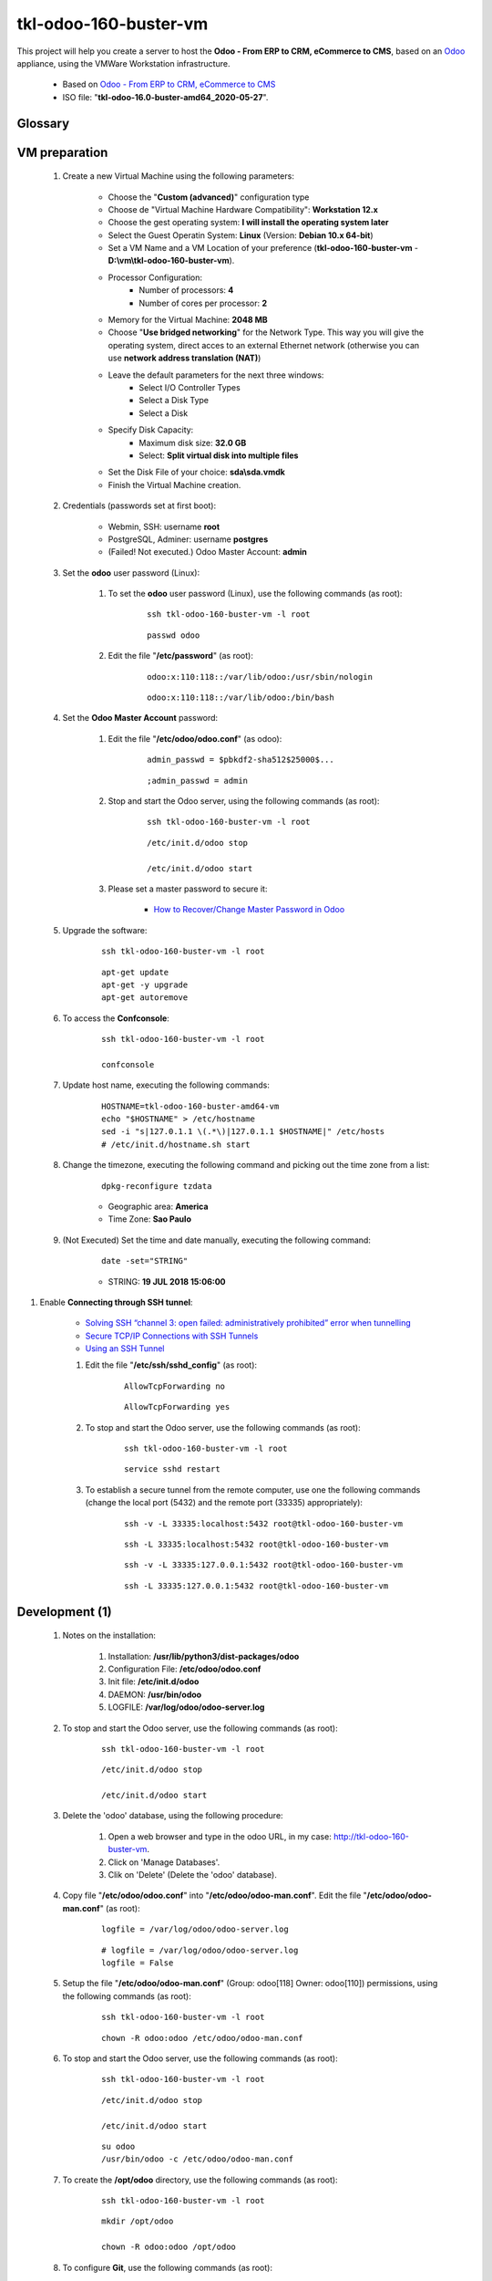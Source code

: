 .. raw:: html

    <style> .red {color:red} </style>
    <style> .green {color:green} </style>
    <style> .bi {font-weight: bold; font-style: italic} </style>

.. role:: red
.. role:: green
.. role:: bi

======================
tkl-odoo-160-buster-vm
======================

This project will help you create a server to host the **Odoo - From ERP to CRM, eCommerce to CMS**, based on an `Odoo <https://www.odoo.com/>`_  appliance, using the VMWare Workstation infrastructure.

    * Based on `Odoo - From ERP to CRM, eCommerce to CMS <https://www.turnkeylinux.org/odoo>`_ 

    * ISO file: "**tkl-odoo-16.0-buster-amd64_2020-05-27**".

Glossary
--------

    .. glossary::

       `tkl-odoo-16.0-buster-amd64 <https://tkl-odoo-16.0-buster-amd64>`_
          Name of the Turnkey Linux Server.

VM preparation
--------------

    #. Create a new Virtual Machine using the following parameters:

        - Choose the "**Custom (advanced)**" configuration type
        - Choose de "Virtual Machine Hardware Compatibility": **Workstation 12.x**
        - Choose the gest operating system: **I will install the operating system later**
        - Select the Guest Operatin System: **Linux** (Version: **Debian 10.x 64-bit**)
        - Set a VM Name and a VM Location of your preference (**tkl-odoo-160-buster-vm** - **D:\\vm\\tkl-odoo-160-buster-vm**).
        - Processor Configuration:
            - Number of processors: **4**
            - Number of cores per processor: **2**
        - Memory for the Virtual Machine: **2048 MB**
        - Choose "**Use bridged networking**" for the Network Type. This way you will give the operating system, direct acces to an external Ethernet network (otherwise you can use **network address translation (NAT)**)
        - Leave the default parameters for the next three windows:
            - Select I/O Controller Types
            - Select a Disk Type
            - Select a Disk
        - Specify Disk Capacity:
            - Maximum disk size: **32.0 GB**
            - Select: **Split virtual disk into multiple files**
        - Set the Disk File of your choice: **sda\\sda.vmdk**
        - Finish the Virtual Machine creation.

    #. Credentials (passwords set at first boot):

        - Webmin, SSH: username **root**
        - PostgreSQL, Adminer: username **postgres**
        - :red:`(Failed! Not executed.)` Odoo Master Account: **admin**

    #. Set the **odoo** user password (Linux):

        #. To set the **odoo** user password (Linux), use the following commands (as root):

            ::

                ssh tkl-odoo-160-buster-vm -l root

            ::

                passwd odoo


        #. Edit the file "**/etc/password**" (as root):

            ::

                odoo:x:110:118::/var/lib/odoo:/usr/sbin/nologin

            ::

                odoo:x:110:118::/var/lib/odoo:/bin/bash

    #. Set the **Odoo Master Account** password:

        #. Edit the file "**/etc/odoo/odoo.conf**" (as odoo):

            ::

                admin_passwd = $pbkdf2-sha512$25000$...

            ::

                ;admin_passwd = admin

        #. Stop and start the Odoo server, using the following commands (as root):

            ::

                ssh tkl-odoo-160-buster-vm -l root

            ::

                /etc/init.d/odoo stop

                /etc/init.d/odoo start

        #. Please set a master password to secure it:

            * `How to Recover/Change Master Password in Odoo <https://www.youtube.com/watch?v=SJlM6jUslxk>`_

    #. Upgrade the software:

        ::

            ssh tkl-odoo-160-buster-vm -l root

        ::

            apt-get update
            apt-get -y upgrade
            apt-get autoremove

    #. To access the **Confconsole**:

        ::

            ssh tkl-odoo-160-buster-vm -l root

            confconsole

    #. Update host name, executing the following commands:

        ::

            HOSTNAME=tkl-odoo-160-buster-amd64-vm
            echo "$HOSTNAME" > /etc/hostname
            sed -i "s|127.0.1.1 \(.*\)|127.0.1.1 $HOSTNAME|" /etc/hosts
            # /etc/init.d/hostname.sh start

    #. Change the timezone, executing the following command and picking out the time zone from a list:

        ::

            dpkg-reconfigure tzdata

        * Geographic area: **America**
        * Time Zone: **Sao Paulo**

    #. :red:`(Not Executed)` Set the time and date manually, executing the following command:

        ::

            date -set="STRING"

        * STRING: **19 JUL 2018 15:06:00**

#. Enable **Connecting through SSH tunnel**:

    * `Solving SSH “channel 3: open failed: administratively prohibited” error when tunnelling <https://blog.mypapit.net/2012/06/solving-ssh-channel-3-open-failed-administratively-prohibited-error-when-tunnelling.html>`_ 
    * `Secure TCP/IP Connections with SSH Tunnels <https://www.postgresql.org/docs/9.1/static/ssh-tunnels.html>`_ 
    * `Using an SSH Tunnel <http://confluence.dbvis.com/display/UG91/Using+an+SSH+Tunnel>`_ 

    #. Edit the file "**/etc/ssh/sshd_config**" (as root):

        ::

            AllowTcpForwarding no

        ::

            AllowTcpForwarding yes

    #. To stop and start the Odoo server, use the following commands (as root):

        ::

            ssh tkl-odoo-160-buster-vm -l root

        ::

            service sshd restart

    #. To  establish a secure tunnel from the remote computer, use one the following commands (change the local port (5432) and the remote port (33335) appropriately):

        ::

            ssh -v -L 33335:localhost:5432 root@tkl-odoo-160-buster-vm

        ::

            ssh -L 33335:localhost:5432 root@tkl-odoo-160-buster-vm

        ::

            ssh -v -L 33335:127.0.0.1:5432 root@tkl-odoo-160-buster-vm

        ::

            ssh -L 33335:127.0.0.1:5432 root@tkl-odoo-160-buster-vm

Development (1)
---------------

    #. Notes on the installation:

        #. Installation: **/usr/lib/python3/dist-packages/odoo**

        #. Configuration File: **/etc/odoo/odoo.conf**

        #. Init file: **/etc/init.d/odoo**

        #. DAEMON: **/usr/bin/odoo**

        #. LOGFILE: **/var/log/odoo/odoo-server.log**

    #. To stop and start the Odoo server, use the following commands (as root):

        ::

            ssh tkl-odoo-160-buster-vm -l root

        ::

            /etc/init.d/odoo stop

            /etc/init.d/odoo start

    #. Delete the 'odoo' database, using the following procedure:

        #. Open a web browser and type in the odoo URL, in my case: http://tkl-odoo-160-buster-vm.

        #. Click on 'Manage Databases'.

        #. Clik on 'Delete' (Delete the 'odoo' database).

    #. Copy file "**/etc/odoo/odoo.conf**" into "**/etc/odoo/odoo-man.conf**". Edit the file "**/etc/odoo/odoo-man.conf**" (as root):

        ::

                logfile = /var/log/odoo/odoo-server.log

        ::

                # logfile = /var/log/odoo/odoo-server.log
                logfile = False

    #. Setup the file "**/etc/odoo/odoo-man.conf**" (Group: odoo[118] Owner: odoo[110]) permissions, using the following commands (as root):

        ::

            ssh tkl-odoo-160-buster-vm -l root

        ::

            chown -R odoo:odoo /etc/odoo/odoo-man.conf


    #. To stop and start the Odoo server, use the following commands (as root):

        ::

            ssh tkl-odoo-160-buster-vm -l root

        ::

            /etc/init.d/odoo stop

            /etc/init.d/odoo start

        ::

            su odoo
            /usr/bin/odoo -c /etc/odoo/odoo-man.conf

    #. To create the **/opt/odoo** directory, use the following commands (as root):

        ::

            ssh tkl-odoo-160-buster-vm -l root

        ::

            mkdir /opt/odoo

            chown -R odoo:odoo /opt/odoo

    #. To configure **Git**, use the following commands (as root):

        ::

            ssh tkl-odoo-160-buster-vm -l root

        ::

            cd /opt/odoo
            su odoo

            git config --global user.email "carlos.vercelino@clvsol.com"
            git config --global user.name "Carlos Eduardo Vercelino - CLVsol"

            git config --global alias.lg "log --oneline --all --graph --decorate"

            git config --list

            exit

    #. To install erppeek (for python 3.5), use the following commands (as root):

        ::

            ssh tkl-odoo-160-buster-vm -l root

        ::

            pip3 install erppeek

    #. Install **basic dependencies** needed by Odoo, using the following commands (as root):

        * Extracted from LOGFILE: **/var/log/odoo/odoo-server.log**:

            ::

                2020-05-23 21:18:53,070 1190 WARNING ? odoo.addons.base.res.res_currency: The num2words python library is not installed, l10n_mx_edi features won't be fully available. 

        ::

            ssh tkl-odoo-160-buster-vm -l root

        ::

            apt-get update
            apt-get -y upgrade
            apt autoremove

        ::

            pip3 install num2words

        ::

            /etc/init.d/odoo stop

            /etc/init.d/odoo start

        ::

            su odoo
            /usr/bin/odoo -c /etc/odoo/odoo-man.conf

    #. To install xlrd 1.0.0, execute the following commands (as root):

        ::

            pip3 install xlrd
            pip3 install xlwt
            pip3 install xlutils

        ::

            root@tkl-odoo-160-buster-amd64-vm .../clvsol_clvhealth_jcafb/project# pip3 install xlrd
            Requirement already satisfied: xlrd in /usr/lib/python3/dist-packages (1.1.0)
            root@tkl-odoo-160-buster-amd64-vm .../clvsol_clvhealth_jcafb/project# pip3 install xlwt
            Collecting xlwt
              Downloading https://files.pythonhosted.org/packages/44/48/def306413b25c3d01753603b1a222a011b8621aed27cd7f89cbc27e6b0f4/xlwt-1.3.0-py2.py3-none-any.whl (99kB)
                100% |████████████████████████████████| 102kB 1.3MB/s 
            odoo 11.0.post20200527 requires pyldap, which is not installed.
            odoo 11.0.post20200527 requires qrcode, which is not installed.
            odoo 11.0.post20200527 requires vobject, which is not installed.
            Installing collected packages: xlwt
            Successfully installed xlwt-1.3.0
            root@tkl-odoo-160-buster-amd64-vm .../clvsol_clvhealth_jcafb/project# pip3 install xlutils
            Collecting xlutils
              Downloading https://files.pythonhosted.org/packages/c7/55/e22ac73dbb316cabb5db28bef6c87044a95914f713a6e81b593f8a0d2f79/xlutils-2.0.0-py2.py3-none-any.whl (55kB)
                100% |████████████████████████████████| 61kB 1.0MB/s 
            Requirement already satisfied: xlrd>=0.7.2 in /usr/lib/python3/dist-packages (from xlutils) (1.1.0)
            Requirement already satisfied: xlwt>=0.7.4 in /usr/local/lib/python3.7/dist-packages (from xlutils) (1.3.0)
            Installing collected packages: xlutils
            Successfully installed xlutils-2.0.0

        **To Verify**:

            * :red:`odoo 11.0.post20200527 requires pyldap, which is not installed.`
            * :red:`odoo 11.0.post20200527 requires qrcode, which is not installed.`
            * :red:`odoo 11.0.post20200527 requires vobject, which is not installed.`

Replace the Odoo installation (Odoo 12.0)
-----------------------------------------

    #. To replace the Odoo installation (Odoo 12.0), use the following commands (as root):

        ::

            ssh tkl-odoo-160-buster-vm -l root

        ::

            /etc/init.d/odoo stop

        ::

            wget -O - https://nightly.odoo.com/odoo.key | apt-key add -
            echo "deb http://nightly.odoo.com/12.0/nightly/deb/ ./" >> /etc/apt/sources.list.d/odoo.list

            apt-get update

            apt-get install odoo

    #. To stop and start the Odoo server, use the following commands (as root):

        ::

            ssh tkl-odoo-160-buster-vm -l root

        ::

            /etc/init.d/odoo stop

            /etc/init.d/odoo start

        ::

            su odoo
            /usr/bin/odoo -c /etc/odoo/odoo-man.conf

    #. Configure Odoo Server timeouts

        #. Edit the files "**/etc/odoo/odoo.conf**" and "**/etc/odoo/odoo-man.conf**" (as odoo):

            * `Command-line interface: odoo-bin <https://www.odoo.com/documentation/12.0/reference/cmdline.html>`_
            * `Difference between CPU time and wall time <https://service.futurequest.net/index.php?/Knowledgebase/Article/View/407/0/difference-between-cpu-time-and-wall-time>`_

            ::

                limit_time_cpu = 60
                limit_time_real = 120

            ::

                # limit_time_cpu = 60
                limit_time_cpu = 36000
                # limit_time_real = 120
                limit_time_real = 72000

    #. Configure Odoo Server workers

        #. Edit the files "**/etc/odoo/odoo.conf**" and "**/etc/odoo/odoo-man.conf**" (as odoo):

            * `Sample odoo.conf file  <https://gist.github.com/Guidoom/d5db0a76ce669b139271a528a8a2a27f>`_
            * `How to Speed up Odoo <https://www.rosehosting.com/blog/how-to-speed-up-odoo/>`_
            * `What is a “worker” in Odoo? <https://stackoverflow.com/questions/35918633/what-is-a-worker-in-odoo>`_

            ::

                workers = 2

            ::

                # workers = 2
                workers = 5

    #. Configure "server_wide_modules"

        #. Edit the files "**/etc/odoo/odoo.conf**" and "**/etc/odoo/odoo-man.conf**" (as odoo):

            * `[odoo12.0] How the api_integration works using python3 for odoov12?  <https://www.odoo.com/fr_FR/forum/aide-1/question/odoo12-0-how-the-api-integration-works-using-python3-for-odoov12-141915>`_

            ::

                server_wide_modules = web

            ::

                # server_wide_modules = web
                server_wide_modules = None

:red:`(Not Executed)` Installation of external modules
------------------------------------------------------

    #. `OCA/l10n-brazil <https://github.com/OCA/l10n-brazil>`_

        #. To install "**OCA/l10n-brazil**", use the following commands (as odoo):

            ::

                ssh tkl-odoo-160-buster-vm -l odoo

            ::

                cd /opt/odoo
                git clone https://github.com/OCA/l10n-brazil oca_l10n-brazil --branch 12.0
                cd /opt/odoo/oca_l10n-brazil
                git branch -a

        #. To install "`node-less <https://github.com/odoo/odoo/issues/16463>`_", use the following commands (as root):

            ::

                ssh tkl-odoo-160-buster-vm -l root

            ::

                apt-get install node-less

        #. To install "`suds-py3 <https://stackoverflow.com/questions/46043345/how-use-suds-client-library-in-python-3-6-2>`_", use the following commands (as root):

            ::

                ssh tkl-odoo-160-buster-vm -l root

            ::

                pip3 install suds-py3

        #. To install "`erpbrasil.base <https://pypi.org/project/erpbrasil.base/>`_", use the following commands (as root):

            ::

                ssh tkl-odoo-160-buster-vm -l root

            ::

                pip3 install erpbrasil.base

        #. To install "`pycep-correios <https://pypi.org/project/pycep-correios/>`_", use the following commands (as root):

            ::

                ssh tkl-odoo-160-buster-vm -l root

            ::

                pip3 install pycep-correios

        #. :red:`(Not Executed)` Edit the files "**/etc/odoo/odoo.conf**" and "**/etc/odoo/odoo-man.conf**" (as odoo):

            ::

                    addons_path = /usr/lib/python3/dist-packages/odoo/addons,...

            ::

                    # addons_path = /usr/lib/python3/dist-packages/odoo/addons,...
                    addons_path = /usr/lib/python3/dist-packages/odoo/addons,...,/opt/odoo/oca_l10n-brazil

:red:`(Not Executed)` Installation of project modules
-----------------------------------------------------

    #. `clvsol_odoo_client <https://github.com/CLVsol/clvsol_odoo_client>`_

        #. To install "**clvsol_odoo_client**", use the following commands (as odoo):

            ::

                ssh tkl-odoo-160-buster-vm -l odoo

            ::

                cd /opt/odoo
                git clone https://github.com/CLVsol/clvsol_odoo_client
                cd /opt/odoo/clvsol_odoo_client
                git branch -a

    #. `clvsol_clvhealth_jcafb (12.0.ng) <https://github.com/CLVsol/clvsol_clvhealth_jcafb/tree/12.0.ng>`_

        #. To install "**clvsol_clvhealth_jcafb**", use the following commands (as odoo):

            ::

                ssh tkl-odoo-160-buster-vm -l odoo

            ::

                cd /opt/odoo
                git clone https://github.com/CLVsol/clvsol_clvhealth_jcafb --branch 12.0.ng
                cd /opt/odoo/clvsol_clvhealth_jcafb
                git branch -a

        #. To create a symbolic link "odoo_client", use the following commands (as **root**):

            ::

                ssh tkl-odoo-160-buster-vm -l root

            ::

                cd /opt/odoo/clvsol_clvhealth_jcafb/project
                ln -s /opt/odoo/clvsol_odoo_client odoo_client 

            * SymLink <https://wiki.debian.org/SymLink>`_

    #. `clvsol_l10n_brazil (12.0) <https://github.com/CLVsol/clvsol_l10n_brazil/tree/12.0.ng>`_

        #. To install "**clvsol_l10n_brazil**", use the following commands (as odoo):

            ::

                ssh tkl-odoo-160-buster-vm -l odoo

            ::

                cd /opt/odoo
                git clone https://github.com/CLVsol/clvsol_l10n_brazil --branch 12.0.ng
                cd /opt/odoo/clvsol_l10n_brazil
                git branch -a

        #. Edit the files "**/etc/odoo/odoo.conf**" and "**/etc/odoo/odoo-man.conf**" (as odoo):

            ::

                    addons_path = /usr/lib/python3/dist-packages/odoo/addons,...

            ::

                    # addons_path = /usr/lib/python3/dist-packages/odoo/addons,...
                    addons_path = /usr/lib/python3/dist-packages/odoo/addons,...,/opt/odoo/clvsol_l10n_brazil

    #. `clvsol_odoo_addons (12.0.ng) <https://github.com/CLVsol/clvsol_odoo_addons/tree/12.0.ng>`_

        #. To install "**clvsol_odoo_addons**", use the following commands (as odoo):

            ::

                ssh tkl-odoo-160-buster-vm -l odoo

            ::

                cd /opt/odoo
                git clone https://github.com/CLVsol/clvsol_odoo_addons --branch 12.0.ng
                cd /opt/odoo/clvsol_odoo_addons
                git branch -a

        #. Edit the files "**/etc/odoo/odoo.conf**" and "**/etc/odoo/odoo-man.conf**" (as odoo):

            ::

                    addons_path = /usr/lib/python3/dist-packages/odoo/addons,...

            ::

                    # addons_path = /usr/lib/python3/dist-packages/odoo/addons,...
                    addons_path = /usr/lib/python3/dist-packages/odoo/addons,...,/opt/odoo/clvsol_odoo_addons

    #. `clvsol_odoo_addons_l10n_br (12.0.ng) <https://github.com/CLVsol/clvsol_odoo_addons_l10n_br/tree/12.0.ng>`_

        #. To install "**clvsol_odoo_addons_l10n_br**", use the following commands (as odoo):

            ::

                ssh tkl-odoo-160-buster-vm -l odoo

            ::

                cd /opt/odoo
                git clone https://github.com/CLVsol/clvsol_odoo_addons_l10n_br --branch 12.0.ng
                cd /opt/odoo/clvsol_odoo_addons_l10n_br
                git branch -a

        #. Edit the files "**/etc/odoo/odoo.conf**" and "**/etc/odoo/odoo-man.conf**" (as odoo):

            ::

                    addons_path = /usr/lib/python3/dist-packages/odoo/addons,...

            ::

                    # addons_path = /usr/lib/python3/dist-packages/odoo/addons,...
                    addons_path = /usr/lib/python3/dist-packages/odoo/addons,...,/opt/odoo/clvsol_odoo_addons_l10n_br

    #. `clvsol_odoo_addons_l10n_br_jcafb (13.0) <https://github.com/CLVsol/clvsol_odoo_addons_l10n_br_jcafb/tree/12.0.ng>`_

        #. To install "**clvsol_odoo_addons_l10n_br_jcafb**", use the following commands (as odoo):

            ::

                ssh tkl-odoo-160-buster-vm -l odoo

            ::

                cd /opt/odoo
                git clone https://github.com/CLVsol/clvsol_odoo_addons_l10n_br_jcafb --branch 13.0
                cd /opt/odoo/clvsol_odoo_addons_l10n_br_jcafb
                git branch -a

        #. Edit the files "**/etc/odoo/odoo.conf**" and "**/etc/odoo/odoo-man.conf**" (as odoo):

            ::

                    addons_path = /usr/lib/python3/dist-packages/odoo/addons,...

            ::

                    # addons_path = /usr/lib/python3/dist-packages/odoo/addons,...
                    addons_path = /usr/lib/python3/dist-packages/odoo/addons,...,/opt/odoo/clvsol_odoo_addons_l10n_br_jcafb

    #. `clvsol_odoo_addons_jcafb (12.0.ng) <https://github.com/CLVsol/clvsol_odoo_addons_jcafb/tree/12.0.ng>`_

        #. To install "**clvsol_odoo_addons_jcafb**", use the following commands (as odoo):

            ::

                ssh tkl-odoo-160-buster-vm -l odoo

            ::

                cd /opt/odoo
                git clone https://github.com/CLVsol/clvsol_odoo_addons_jcafb --branch 12.0.ng
                cd /opt/odoo/clvsol_odoo_addons_jcafb
                git branch -a

        #. Edit the files "**/etc/odoo/odoo.conf**" and "**/etc/odoo/odoo-man.conf**" (as odoo):

            ::

                    addons_path = /usr/lib/python3/dist-packages/odoo/addons,...

            ::

                    # addons_path = /usr/lib/python3/dist-packages/odoo/addons,...
                    addons_path = /usr/lib/python3/dist-packages/odoo/addons,...,/opt/odoo/clvsol_odoo_addons_jcafb

    #. `clvsol_odoo_addons_history (12.0.ng) <https://github.com/CLVsol/clvsol_odoo_addons_history/tree/12.0.ng>`_

        #. To install "**clvsol_odoo_addons_history**", use the following commands (as odoo):

            ::

                ssh tkl-odoo-160-buster-vm -l odoo

            ::

                cd /opt/odoo
                git clone https://github.com/CLVsol/clvsol_odoo_addons_history --branch 12.0.ng
                cd /opt/odoo/clvsol_odoo_addons_history
                git branch -a

        #. Edit the files "**/etc/odoo/odoo.conf**" and "**/etc/odoo/odoo-man.conf**" (as odoo):

            ::

                    addons_path = /usr/lib/python3/dist-packages/odoo/addons,...

            ::

                    # addons_path = /usr/lib/python3/dist-packages/odoo/addons,...
                    addons_path = /usr/lib/python3/dist-packages/odoo/addons,...,/opt/odoo/clvsol_odoo_addons_history

    #. `clvsol_odoo_addons_history_jcafb (12.0.ng) <https://github.com/CLVsol/clvsol_odoo_addons_history_jcafb/tree/12.0.ng>`_

        #. To install "**clvsol_odoo_addons_history_jcafb**", use the following commands (as odoo):

            ::

                ssh tkl-odoo-160-buster-vm -l odoo

            ::

                cd /opt/odoo
                git clone https://github.com/CLVsol/clvsol_odoo_addons_history_jcafb --branch 12.0.ng
                cd /opt/odoo/clvsol_odoo_addons_history_jcafb
                git branch -a

        #. Edit the files "**/etc/odoo/odoo.conf**" and "**/etc/odoo/odoo-man.conf**" (as odoo):

            ::

                    addons_path = /usr/lib/python3/dist-packages/odoo/addons,...

            ::

                    # addons_path = /usr/lib/python3/dist-packages/odoo/addons,...
                    addons_path = /usr/lib/python3/dist-packages/odoo/addons,...,/opt/odoo/clvsol_odoo_addons_history_jcafb

    #. `clvsol_odoo_addons_verification (12.0.ng) <https://github.com/CLVsol/clvsol_odoo_addons_verification/tree/12.0.ng>`_

        #. To install "**clvsol_odoo_addons_verification**", use the following commands (as odoo):

            ::

                ssh tkl-odoo-160-buster-vm -l odoo

            ::

                cd /opt/odoo
                git clone https://github.com/CLVsol/clvsol_odoo_addons_verification --branch 12.0.ng
                cd /opt/odoo/clvsol_odoo_addons_verification
                git branch -a

        #. Edit the files "**/etc/odoo/odoo.conf**" and "**/etc/odoo/odoo-man.conf**" (as odoo):

            ::

                    addons_path = /usr/lib/python3/dist-packages/odoo/addons,...

            ::

                    # addons_path = /usr/lib/python3/dist-packages/odoo/addons,...
                    addons_path = /usr/lib/python3/dist-packages/odoo/addons,...,/opt/odoo/clvsol_odoo_addons_verification

    #. `clvsol_odoo_addons_verification_jcafb (12.0.ng) <https://github.com/CLVsol/clvsol_odoo_addons_verification_jcafb/tree/12.0.ng>`_

        #. To install "**clvsol_odoo_addons_verification_jcafb**", use the following commands (as odoo):

            ::

                ssh tkl-odoo-160-buster-vm -l odoo

            ::

                cd /opt/odoo
                git clone https://github.com/CLVsol/clvsol_odoo_addons_verification_jcafb --branch 12.0.ng
                cd /opt/odoo/clvsol_odoo_addons_verification_jcafb
                git branch -a

        #. Edit the files "**/etc/odoo/odoo.conf**" and "**/etc/odoo/odoo-man.conf**" (as odoo):

            ::

                    addons_path = /usr/lib/python3/dist-packages/odoo/addons,...

            ::

                    # addons_path = /usr/lib/python3/dist-packages/odoo/addons,...
                    addons_path = /usr/lib/python3/dist-packages/odoo/addons,...,/opt/odoo/clvsol_odoo_addons_verification_jcafb

    #. `clvsol_odoo_addons_summary (12.0.ng) <https://github.com/CLVsol/clvsol_odoo_addons_summary/tree/12.0.ng>`_

        #. To install "**clvsol_odoo_addons_summary**", use the following commands (as odoo):

            ::

                ssh tkl-odoo-160-buster-vm -l odoo

            ::

                cd /opt/odoo
                git clone https://github.com/CLVsol/clvsol_odoo_addons_summary --branch 12.0.ng
                cd /opt/odoo/clvsol_odoo_addons_summary
                git branch -a

        #. Edit the files "**/etc/odoo/odoo.conf**" and "**/etc/odoo/odoo-man.conf**" (as odoo):

            ::

                    addons_path = /usr/lib/python3/dist-packages/odoo/addons,...

            ::

                    # addons_path = /usr/lib/python3/dist-packages/odoo/addons,...
                    addons_path = /usr/lib/python3/dist-packages/odoo/addons,...,/opt/odoo/clvsol_odoo_addons_summary

    #. `clvsol_odoo_addons_summary_jcafb (12.0.ng) <https://github.com/CLVsol/clvsol_odoo_addons_summary_jcafb/tree/12.0.ng>`_

        #. To install "**clvsol_odoo_addons_summary_jcafb**", use the following commands (as odoo):

            ::

                ssh tkl-odoo-160-buster-vm -l odoo

            ::

                cd /opt/odoo
                git clone https://github.com/CLVsol/clvsol_odoo_addons_summary_jcafb --branch 12.0.ng
                cd /opt/odoo/clvsol_odoo_addons_summary_jcafb
                git branch -a

        #. Edit the files "**/etc/odoo/odoo.conf**" and "**/etc/odoo/odoo-man.conf**" (as odoo):

            ::

                    addons_path = /usr/lib/python3/dist-packages/odoo/addons,...

            ::

                    # addons_path = /usr/lib/python3/dist-packages/odoo/addons,...
                    addons_path = /usr/lib/python3/dist-packages/odoo/addons,...,/opt/odoo/clvsol_odoo_addons_summary_jcafb

    #. `clvsol_odoo_addons_export (12.0.ng) <https://github.com/CLVsol/clvsol_odoo_addons_export/tree/12.0.ng>`_

        #. To install "**clvsol_odoo_addons_export**", use the following commands (as odoo):

            ::

                ssh tkl-odoo-160-buster-vm -l odoo

            ::

                cd /opt/odoo
                git clone https://github.com/CLVsol/clvsol_odoo_addons_export --branch 12.0.ng
                cd /opt/odoo/clvsol_odoo_addons_export
                git branch -a

        #. Edit the files "**/etc/odoo/odoo.conf**" and "**/etc/odoo/odoo-man.conf**" (as odoo):

            ::

                    addons_path = /usr/lib/python3/dist-packages/odoo/addons,...

            ::

                    # addons_path = /usr/lib/python3/dist-packages/odoo/addons,...
                    addons_path = /usr/lib/python3/dist-packages/odoo/addons,...,/opt/odoo/clvsol_odoo_addons_export

    #. `clvsol_odoo_addons_export_jcafb (12.0.ng) <https://github.com/CLVsol/clvsol_odoo_addons_export_jcafb/tree/12.0.ng>`_

        #. To install "**clvsol_odoo_addons_export_jcafb**", use the following commands (as odoo):

            ::

                ssh tkl-odoo-160-buster-vm -l odoo

            ::

                cd /opt/odoo
                git clone https://github.com/CLVsol/clvsol_odoo_addons_export_jcafb --branch 12.0.ng
                cd /opt/odoo/clvsol_odoo_addons_export_jcafb
                git branch -a

        #. Edit the files "**/etc/odoo/odoo.conf**" and "**/etc/odoo/odoo-man.conf**" (as odoo):

            ::

                    addons_path = /usr/lib/python3/dist-packages/odoo/addons,...

            ::

                    # addons_path = /usr/lib/python3/dist-packages/odoo/addons,...
                    addons_path = /usr/lib/python3/dist-packages/odoo/addons,...,/opt/odoo/clvsol_odoo_addons_export_jcafb

    #. `clvsol_odoo_addons_report (12.0.ng) <https://github.com/CLVsol/clvsol_odoo_addons_report/tree/12.0.ng>`_

        #. To install "**clvsol_odoo_addons_report**", use the following commands (as odoo):

            ::

                ssh tkl-odoo-160-buster-vm -l odoo

            ::

                cd /opt/odoo
                git clone https://github.com/CLVsol/clvsol_odoo_addons_report --branch 12.0.ng
                cd /opt/odoo/clvsol_odoo_addons_report
                git branch -a

        #. Edit the files "**/etc/odoo/odoo.conf**" and "**/etc/odoo/odoo-man.conf**" (as odoo):

            ::

                    addons_path = /usr/lib/python3/dist-packages/odoo/addons,...

            ::

                    # addons_path = /usr/lib/python3/dist-packages/odoo/addons,...
                    addons_path = /usr/lib/python3/dist-packages/odoo/addons,...,/opt/odoo/clvsol_odoo_addons_report

    #. `clvsol_odoo_addons_report_jcafb (12.0.ng) <https://github.com/CLVsol/clvsol_odoo_addons_report_jcafb/tree/12.0.ng>`_

        #. To install "**clvsol_odoo_addons_report_jcafb**", use the following commands (as odoo):

            ::

                ssh tkl-odoo-160-buster-vm -l odoo

            ::

                cd /opt/odoo
                git clone https://github.com/CLVsol/clvsol_odoo_addons_report_jcafb --branch 12.0.ng
                cd /opt/odoo/clvsol_odoo_addons_report_jcafb
                git branch -a

        #. Edit the files "**/etc/odoo/odoo.conf**" and "**/etc/odoo/odoo-man.conf**" (as odoo):

            ::

                    addons_path = /usr/lib/python3/dist-packages/odoo/addons,...

            ::

                    # addons_path = /usr/lib/python3/dist-packages/odoo/addons,...
                    addons_path = /usr/lib/python3/dist-packages/odoo/addons,...,/opt/odoo/clvsol_odoo_addons_report_jcafb

    #. `clvsol_odoo_addons_process (12.0.ng) <https://github.com/CLVsol/clvsol_odoo_addons_process/tree/12.0.ng>`_

        #. To install "**clvsol_odoo_addons_process**", use the following commands (as odoo):

            ::

                ssh tkl-odoo-160-buster-vm -l odoo

            ::

                cd /opt/odoo
                git clone https://github.com/CLVsol/clvsol_odoo_addons_process --branch 12.0.ng
                cd /opt/odoo/clvsol_odoo_addons_process
                git branch -a

        #. Edit the files "**/etc/odoo/odoo.conf**" and "**/etc/odoo/odoo-man.conf**" (as odoo):

            ::

                    addons_path = /usr/lib/python3/dist-packages/odoo/addons,...

            ::

                    # addons_path = /usr/lib/python3/dist-packages/odoo/addons,...
                    addons_path = /usr/lib/python3/dist-packages/odoo/addons,...,/opt/odoo/clvsol_odoo_addons_process

    #. `clvsol_odoo_addons_process_jcafb (12.0.ng) <https://github.com/CLVsol/clvsol_odoo_addons_process_jcafb/tree/12.0.ng>`_

        #. To install "**clvsol_odoo_addons_process_jcafb**", use the following commands (as odoo):

            ::

                ssh tkl-odoo-160-buster-vm -l odoo

            ::

                cd /opt/odoo
                git clone https://github.com/CLVsol/clvsol_odoo_addons_process_jcafb --branch 12.0.ng
                cd /opt/odoo/clvsol_odoo_addons_process_jcafb
                git branch -a

        #. Edit the files "**/etc/odoo/odoo.conf**" and "**/etc/odoo/odoo-man.conf**" (as odoo):

            ::

                    addons_path = /usr/lib/python3/dist-packages/odoo/addons,...

            ::

                    # addons_path = /usr/lib/python3/dist-packages/odoo/addons,...
                    addons_path = /usr/lib/python3/dist-packages/odoo/addons,...,/opt/odoo/clvsol_odoo_addons_process_jcafb

    #. `clvsol_odoo_addons_sync (12.0.ng) <https://github.com/CLVsol/clvsol_odoo_addons_sync/tree/12.0.ng>`_

        #. To install "**clvsol_odoo_addons_sync**", use the following commands (as odoo):

            ::

                ssh tkl-odoo-160-buster-vm -l odoo

            ::

                cd /opt/odoo
                git clone https://github.com/CLVsol/clvsol_odoo_addons_sync --branch 12.0.ng
                cd /opt/odoo/clvsol_odoo_addons_sync
                git branch -a

        #. Edit the files "**/etc/odoo/odoo.conf**" and "**/etc/odoo/odoo-man.conf**" (as odoo):

            ::

                    addons_path = /usr/lib/python3/dist-packages/odoo/addons,...

            ::

                    # addons_path = /usr/lib/python3/dist-packages/odoo/addons,...
                    addons_path = /usr/lib/python3/dist-packages/odoo/addons,...,/opt/odoo/clvsol_odoo_addons_sync

    #. `clvsol_odoo_addons_sync_jcafb (12.0.ng) <https://github.com/CLVsol/clvsol_odoo_addons_sync_jcafb/tree/12.0.ng>`_

        #. To install "**clvsol_odoo_addons_sync_jcafb**", use the following commands (as odoo):

            ::

                ssh tkl-odoo-160-buster-vm -l odoo

            ::

                cd /opt/odoo
                git clone https://github.com/CLVsol/clvsol_odoo_addons_sync_jcafb --branch 12.0.ng
                cd /opt/odoo/clvsol_odoo_addons_sync_jcafb
                git branch -a

        #. Edit the files "**/etc/odoo/odoo.conf**" and "**/etc/odoo/odoo-man.conf**" (as odoo):

            ::

                    addons_path = /usr/lib/python3/dist-packages/odoo/addons,...

            ::

                    # addons_path = /usr/lib/python3/dist-packages/odoo/addons,...
                    addons_path = /usr/lib/python3/dist-packages/odoo/addons,...,/opt/odoo/clvsol_odoo_addons_sync_jcafb

Installation of all modules
---------------------------

    #. To install "**all modules**", use the following commands (as odoo):

        ::

            ssh tkl-odoo-160-buster-vm -l odoo

        ::

            cd /opt/odoo
            git clone https://github.com/OCA/l10n-brazil oca_l10n-brazil --branch 12.0
            git clone https://github.com/CLVsol/clvsol_odoo_client
            git clone https://github.com/CLVsol/clvsol_clvhealth_jcafb --branch 12.0.ng
            git clone https://github.com/CLVsol/clvsol_l10n_brazil --branch 12.0.ng
            git clone https://github.com/CLVsol/clvsol_odoo_addons --branch 12.0.ng
            git clone https://github.com/CLVsol/clvsol_odoo_addons_l10n_br --branch 12.0.ng
            git clone https://github.com/CLVsol/clvsol_odoo_addons_l10n_br_jcafb --branch 13.0
            git clone https://github.com/CLVsol/clvsol_odoo_addons_jcafb --branch 12.0.ng
            git clone https://github.com/CLVsol/clvsol_odoo_addons_history --branch 12.0.ng
            git clone https://github.com/CLVsol/clvsol_odoo_addons_history_jcafb --branch 12.0.ng
            git clone https://github.com/CLVsol/clvsol_odoo_addons_verification --branch 12.0.ng
            git clone https://github.com/CLVsol/clvsol_odoo_addons_verification_jcafb --branch 12.0.ng
            git clone https://github.com/CLVsol/clvsol_odoo_addons_summary --branch 12.0.ng
            git clone https://github.com/CLVsol/clvsol_odoo_addons_summary_jcafb --branch 12.0.ng
            git clone https://github.com/CLVsol/clvsol_odoo_addons_export --branch 12.0.ng
            git clone https://github.com/CLVsol/clvsol_odoo_addons_export_jcafb --branch 12.0.ng
            git clone https://github.com/CLVsol/clvsol_odoo_addons_report --branch 12.0.ng
            git clone https://github.com/CLVsol/clvsol_odoo_addons_report_jcafb --branch 12.0.ng
            git clone https://github.com/CLVsol/clvsol_odoo_addons_process --branch 12.0.ng
            git clone https://github.com/CLVsol/clvsol_odoo_addons_process_jcafb --branch 12.0.ng
            git clone https://github.com/CLVsol/clvsol_odoo_addons_sync --branch 12.0.ng
            git clone https://github.com/CLVsol/clvsol_odoo_addons_sync_jcafb --branch 12.0.ng

    #. To install "`node-less <https://github.com/odoo/odoo/issues/16463>`_", use the following commands (as root):

        ::

            ssh tkl-odoo-160-buster-vm -l root

        ::

            apt-get install node-less

    #. To install "`suds-py3 <https://stackoverflow.com/questions/46043345/how-use-suds-client-library-in-python-3-6-2>`_", use the following commands (as root):

        ::

            ssh tkl-odoo-160-buster-vm -l root

        ::

            pip3 install suds-py3

    #. To install "`erpbrasil.base <https://pypi.org/project/erpbrasil.base/>`_", use the following commands (as root):

        ::

            ssh tkl-odoo-160-buster-vm -l root

        ::

            pip3 install erpbrasil.base

    #. To install "`pycep-correios <https://pypi.org/project/pycep-correios/>`_", use the following commands (as root):

        ::

            ssh tkl-odoo-160-buster-vm -l root

        ::

            pip3 install pycep-correios

    #. To create a symbolic link "odoo_client", use the following commands (as **root**):

        ::

            ssh tkl-odoo-160-buster-vm -l root

        ::

            cd /opt/odoo/clvsol_clvhealth_jcafb/project
            ln -s /opt/odoo/clvsol_odoo_client odoo_client 

        * SymLink <https://wiki.debian.org/SymLink>`_

    #. Edit the files "**/etc/odoo/odoo.conf**" and "**/etc/odoo/odoo-man.conf**" (as odoo):

        ::

                addons_path = /usr/lib/python3/dist-packages/odoo/addons

        ::

            # addons_path = /usr/lib/python3/dist-packages/odoo/addons
            addons_path = /usr/lib/python3/dist-packages/odoo/addons,/opt/odoo/clvsol_odoo_addons,/opt/odoo/clvsol_odoo_addons_l10n_br,/opt/odoo/clvsol_odoo_addons_l10n_br_jcafb,/opt/odoo/clvsol_odoo_addons_jcafb,/opt/odoo/clvsol_l10n_brazil,/opt/odoo/clvsol_odoo_addons_sync,/opt/odoo/clvsol_odoo_addons_sync_jcafb,/opt/odoo/clvsol_odoo_addons_export,/opt/odoo/clvsol_odoo_addons_export_jcafb,/opt/odoo/clvsol_odoo_addons_verification,/opt/odoo/clvsol_odoo_addons_verification_jcafb,/opt/odoo/clvsol_odoo_addons_history,/opt/odoo/clvsol_odoo_addons_history_jcafb,/opt/odoo/clvsol_odoo_addons_summary,/opt/odoo/clvsol_odoo_addons_summary_jcafb,/opt/odoo/clvsol_odoo_addons_report,/opt/odoo/clvsol_odoo_addons_report_jcafb,/opt/odoo/clvsol_odoo_addons_process,/opt/odoo/clvsol_odoo_addons_process_jcafb

Remote access to the server
---------------------------

    #. To access remotly the server, use the following commands (as **root**):

        ::

            ssh tkl-odoo-160-buster-vm -l root

        ::

            /etc/init.d/odoo stop

            /etc/init.d/odoo start

        ::

            su odoo
            /usr/bin/odoo -c /etc/odoo/odoo-man.conf

    #. To access remotly the server, use the following commands (as **odoo**) for **JCAFB**:

        ::

            ssh tkl-odoo-160-buster-vm -l odoo

        ::

            cd /opt/odoo/clvsol_clvhealth_jcafb/project
            python3 install.py --super_user_pw "***" --admin_user_pw "***" --data_admin_user_pw "***" --db "clvhealth_jcafb"

            dropdb -i clvhealth_jcafb

Atualizar os fontes do projeto
------------------------------

    #. **Atualizar** os fontes do projeto

        ::

            ssh tkl-odoo-160-buster-vm -l odoo

        ::

            /etc/init.d/odoo stop

        ::

            # ***** clvheatlh-jcafb-2020-aws-pro
            #

            cd /opt/odoo/clvsol_clvhealth_jcafb
            git pull

            cd /opt/odoo/clvsol_l10n_brazil
            git pull

            cd /opt/odoo/clvsol_odoo_addons
            git pull

            cd /opt/odoo/clvsol_odoo_addons_l10n_br
            git pull

            cd /opt/odoo/clvsol_odoo_addons_jcafb
            git pull

            cd /opt/odoo/clvsol_odoo_addons_history
            git pull

            cd /opt/odoo/clvsol_odoo_addons_history_jcafb
            git pull

            cd /opt/odoo/clvsol_odoo_addons_verification
            git pull

            cd /opt/odoo/clvsol_odoo_addons_verification_jcafb
            git pull

            cd /opt/odoo/clvsol_odoo_addons_summary
            git pull

            cd /opt/odoo/clvsol_odoo_addons_summary_jcafb
            git pull

            cd /opt/odoo/clvsol_odoo_addons_export
            git pull

            cd /opt/odoo/clvsol_odoo_addons_export_jcafb
            git pull

            cd /opt/odoo/clvsol_odoo_addons_report
            git pull

            cd /opt/odoo/clvsol_odoo_addons_report_jcafb
            git pull

            cd /opt/odoo/clvsol_odoo_addons_process
            git pull

            cd /opt/odoo/clvsol_odoo_addons_process_jcafb
            git pull

            cd /opt/odoo/clvsol_odoo_addons_sync
            git pull

            cd /opt/odoo/clvsol_odoo_addons_sync_jcafb
            git pull

        ::

            cd /opt/odoo
            /usr/bin/odoo -c /etc/odoo/odoo-man.conf

Replace the Odoo installation (Odoo 13.0)
-----------------------------------------

    #. To replace the Odoo installation (Odoo 13.0), use the following commands (as root):

        ::

            ssh tkl-odoo-160-buster-vm -l root

        ::

            /etc/init.d/odoo stop

        ::

            wget -O - https://nightly.odoo.com/odoo.key | apt-key add -
            echo "deb http://nightly.odoo.com/13.0/nightly/deb/ ./" >> /etc/apt/sources.list.d/odoo.list

            apt-get update

            apt-get install odoo

    #. To stop and start the Odoo server, use the following commands (as root):

        ::

            ssh tkl-odoo-160-buster-vm -l root

        ::

            /etc/init.d/odoo stop

            /etc/init.d/odoo start

        ::

            su odoo
            /usr/bin/odoo -c /etc/odoo/odoo-man.conf

    #. Configure Odoo Server timeouts

        #. Edit the files "**/etc/odoo/odoo.conf**" and "**/etc/odoo/odoo-man.conf**" (as odoo):

            * `Command-line interface: odoo-bin <https://www.odoo.com/documentation/12.0/reference/cmdline.html>`_
            * `Difference between CPU time and wall time <https://service.futurequest.net/index.php?/Knowledgebase/Article/View/407/0/difference-between-cpu-time-and-wall-time>`_

            ::

                limit_time_cpu = 60
                limit_time_real = 120

            ::

                # limit_time_cpu = 60
                limit_time_cpu = 36000
                # limit_time_real = 120
                limit_time_real = 72000

    #. Configure Odoo Server workers

        #. Edit the files "**/etc/odoo/odoo.conf**" and "**/etc/odoo/odoo-man.conf**" (as odoo):

            * `Sample odoo.conf file  <https://gist.github.com/Guidoom/d5db0a76ce669b139271a528a8a2a27f>`_
            * `How to Speed up Odoo <https://www.rosehosting.com/blog/how-to-speed-up-odoo/>`_
            * `What is a “worker” in Odoo? <https://stackoverflow.com/questions/35918633/what-is-a-worker-in-odoo>`_

            ::

                workers = 2

            ::

                # workers = 2
                workers = 5

    #. Configure "server_wide_modules"

        #. Edit the files "**/etc/odoo/odoo.conf**" and "**/etc/odoo/odoo-man.conf**" (as odoo):

            * `[odoo12.0] How the api_integration works using python3 for odoov12?  <https://www.odoo.com/fr_FR/forum/aide-1/question/odoo12-0-how-the-api-integration-works-using-python3-for-odoov12-141915>`_

            ::

                server_wide_modules = web

            ::

                # server_wide_modules = web
                server_wide_modules = None

References
----------

    #. Installing Odoo (12)

     * `Odoo Nightly builds <https://nightly.odoo.com/>`_ 
     * `Installing Odoo (12) <https://www.odoo.com/documentation/12.0/setup/install.html>`_ 
     * `How to install Odoo 12 on Debian 9 <https://www.rosehosting.com/blog/how-to-install-odoo-12-on-debian-9/>`_ 
     * `How to deploy Odoo 12 on Ubuntu 18.04 <https://linuxize.com/post/how-to-deploy-odoo-12-on-ubuntu-18-04/>`_ 
